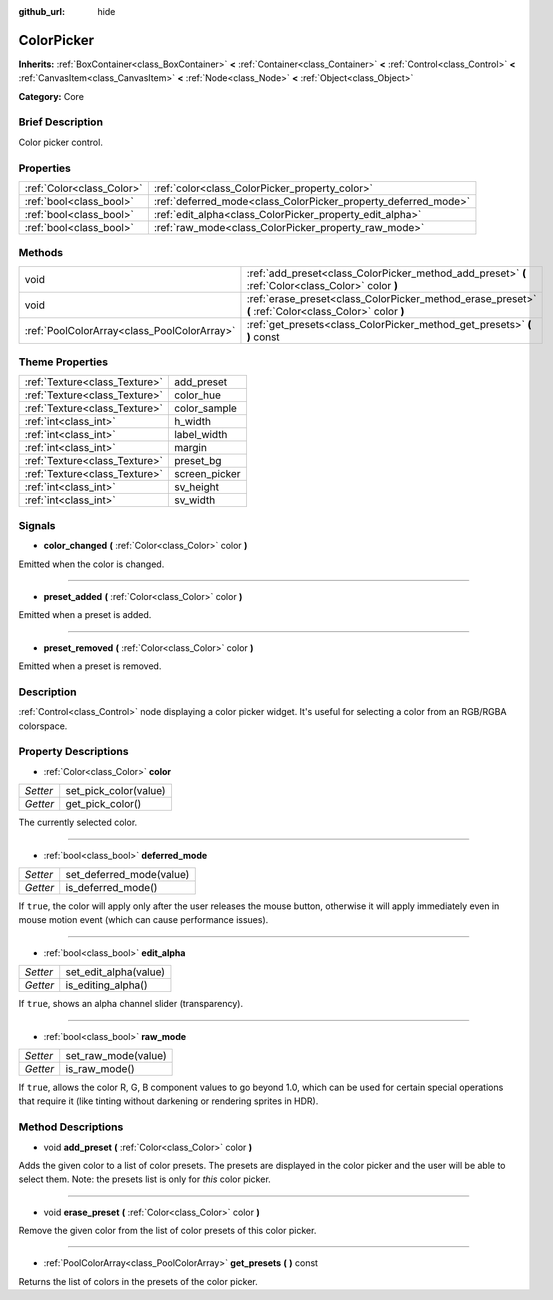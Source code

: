 :github_url: hide

.. Generated automatically by doc/tools/makerst.py in Godot's source tree.
.. DO NOT EDIT THIS FILE, but the ColorPicker.xml source instead.
.. The source is found in doc/classes or modules/<name>/doc_classes.

.. _class_ColorPicker:

ColorPicker
===========

**Inherits:** :ref:`BoxContainer<class_BoxContainer>` **<** :ref:`Container<class_Container>` **<** :ref:`Control<class_Control>` **<** :ref:`CanvasItem<class_CanvasItem>` **<** :ref:`Node<class_Node>` **<** :ref:`Object<class_Object>`

**Category:** Core

Brief Description
-----------------

Color picker control.

Properties
----------

+---------------------------+----------------------------------------------------------------+
| :ref:`Color<class_Color>` | :ref:`color<class_ColorPicker_property_color>`                 |
+---------------------------+----------------------------------------------------------------+
| :ref:`bool<class_bool>`   | :ref:`deferred_mode<class_ColorPicker_property_deferred_mode>` |
+---------------------------+----------------------------------------------------------------+
| :ref:`bool<class_bool>`   | :ref:`edit_alpha<class_ColorPicker_property_edit_alpha>`       |
+---------------------------+----------------------------------------------------------------+
| :ref:`bool<class_bool>`   | :ref:`raw_mode<class_ColorPicker_property_raw_mode>`           |
+---------------------------+----------------------------------------------------------------+

Methods
-------

+---------------------------------------------+--------------------------------------------------------------------------------------------------------+
| void                                        | :ref:`add_preset<class_ColorPicker_method_add_preset>` **(** :ref:`Color<class_Color>` color **)**     |
+---------------------------------------------+--------------------------------------------------------------------------------------------------------+
| void                                        | :ref:`erase_preset<class_ColorPicker_method_erase_preset>` **(** :ref:`Color<class_Color>` color **)** |
+---------------------------------------------+--------------------------------------------------------------------------------------------------------+
| :ref:`PoolColorArray<class_PoolColorArray>` | :ref:`get_presets<class_ColorPicker_method_get_presets>` **(** **)** const                             |
+---------------------------------------------+--------------------------------------------------------------------------------------------------------+

Theme Properties
----------------

+-------------------------------+---------------+
| :ref:`Texture<class_Texture>` | add_preset    |
+-------------------------------+---------------+
| :ref:`Texture<class_Texture>` | color_hue     |
+-------------------------------+---------------+
| :ref:`Texture<class_Texture>` | color_sample  |
+-------------------------------+---------------+
| :ref:`int<class_int>`         | h_width       |
+-------------------------------+---------------+
| :ref:`int<class_int>`         | label_width   |
+-------------------------------+---------------+
| :ref:`int<class_int>`         | margin        |
+-------------------------------+---------------+
| :ref:`Texture<class_Texture>` | preset_bg     |
+-------------------------------+---------------+
| :ref:`Texture<class_Texture>` | screen_picker |
+-------------------------------+---------------+
| :ref:`int<class_int>`         | sv_height     |
+-------------------------------+---------------+
| :ref:`int<class_int>`         | sv_width      |
+-------------------------------+---------------+

Signals
-------

.. _class_ColorPicker_signal_color_changed:

- **color_changed** **(** :ref:`Color<class_Color>` color **)**

Emitted when the color is changed.

----

.. _class_ColorPicker_signal_preset_added:

- **preset_added** **(** :ref:`Color<class_Color>` color **)**

Emitted when a preset is added.

----

.. _class_ColorPicker_signal_preset_removed:

- **preset_removed** **(** :ref:`Color<class_Color>` color **)**

Emitted when a preset is removed.

Description
-----------

:ref:`Control<class_Control>` node displaying a color picker widget. It's useful for selecting a color from an RGB/RGBA colorspace.

Property Descriptions
---------------------

.. _class_ColorPicker_property_color:

- :ref:`Color<class_Color>` **color**

+----------+-----------------------+
| *Setter* | set_pick_color(value) |
+----------+-----------------------+
| *Getter* | get_pick_color()      |
+----------+-----------------------+

The currently selected color.

----

.. _class_ColorPicker_property_deferred_mode:

- :ref:`bool<class_bool>` **deferred_mode**

+----------+--------------------------+
| *Setter* | set_deferred_mode(value) |
+----------+--------------------------+
| *Getter* | is_deferred_mode()       |
+----------+--------------------------+

If ``true``, the color will apply only after the user releases the mouse button, otherwise it will apply immediately even in mouse motion event (which can cause performance issues).

----

.. _class_ColorPicker_property_edit_alpha:

- :ref:`bool<class_bool>` **edit_alpha**

+----------+-----------------------+
| *Setter* | set_edit_alpha(value) |
+----------+-----------------------+
| *Getter* | is_editing_alpha()    |
+----------+-----------------------+

If ``true``, shows an alpha channel slider (transparency).

----

.. _class_ColorPicker_property_raw_mode:

- :ref:`bool<class_bool>` **raw_mode**

+----------+---------------------+
| *Setter* | set_raw_mode(value) |
+----------+---------------------+
| *Getter* | is_raw_mode()       |
+----------+---------------------+

If ``true``, allows the color R, G, B component values to go beyond 1.0, which can be used for certain special operations that require it (like tinting without darkening or rendering sprites in HDR).

Method Descriptions
-------------------

.. _class_ColorPicker_method_add_preset:

- void **add_preset** **(** :ref:`Color<class_Color>` color **)**

Adds the given color to a list of color presets. The presets are displayed in the color picker and the user will be able to select them. Note: the presets list is only for *this* color picker.

----

.. _class_ColorPicker_method_erase_preset:

- void **erase_preset** **(** :ref:`Color<class_Color>` color **)**

Remove the given color from the list of color presets of this color picker.

----

.. _class_ColorPicker_method_get_presets:

- :ref:`PoolColorArray<class_PoolColorArray>` **get_presets** **(** **)** const

Returns the list of colors in the presets of the color picker.

